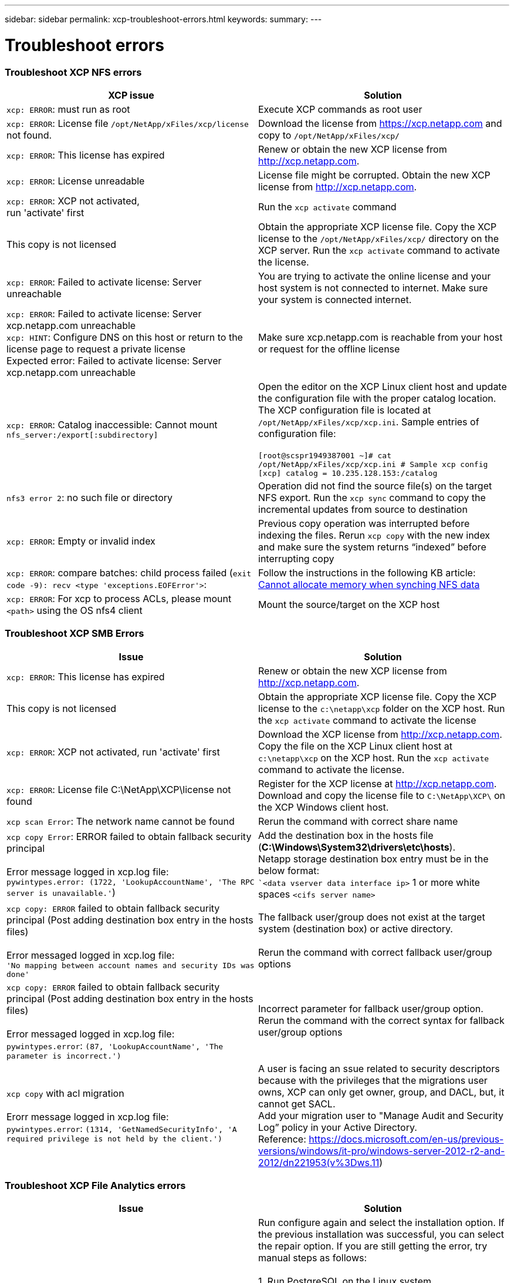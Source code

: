 ---
sidebar: sidebar
permalink: xcp-troubleshoot-errors.html
keywords:
summary:
---

= Troubleshoot errors
:hardbreaks:
:nofooter:
:icons: font
:linkattrs:
:imagesdir: ./media/

=== Troubleshoot XCP NFS errors

|===
|XCP issue | Solution

|`xcp: ERROR`: must run as root
|Execute XCP commands as root user
|`xcp: ERROR`: License file `/opt/NetApp/xFiles/xcp/license` not found.
|Download the license from https://xcp.netapp.com and copy to `/opt/NetApp/xFiles/xcp/`
|`xcp: ERROR`: This license has expired
|Renew or obtain the new XCP license from http://xcp.netapp.com.
|`xcp: ERROR`: License unreadable
|License file might be corrupted. Obtain the new XCP license from http://xcp.netapp.com.
|`xcp: ERROR`: XCP not activated,
run 'activate' first
|Run the `xcp activate` command
|This copy is not licensed
|Obtain the appropriate XCP license file. Copy the XCP license to the `/opt/NetApp/xFiles/xcp/` directory on the XCP server. Run the `xcp activate` command to activate the license.
|`xcp: ERROR`: Failed to activate license: Server unreachable
|You are trying to activate the online license and your host system is not connected to internet. Make sure your system is connected internet.
|`xcp: ERROR`: Failed to activate license: Server xcp.netapp.com unreachable
`xcp: HINT`: Configure DNS on this host or return to the license page to request a private license
Expected error: Failed to activate license: Server xcp.netapp.com unreachable
|Make sure xcp.netapp.com is reachable from your host or request for the offline license
|`xcp: ERROR`: Catalog inaccessible: Cannot mount `nfs_server:/export[:subdirectory]`
|Open the editor on the XCP Linux client host and update the configuration file with the proper catalog location. The XCP configuration file is located at `/opt/NetApp/xFiles/xcp/xcp.ini`. Sample entries of configuration file:

`[root@scspr1949387001 ~]# cat /opt/NetApp/xFiles/xcp/xcp.ini # Sample xcp config [xcp] catalog = 10.235.128.153:/catalog`
|`nfs3 error 2`: no such file or directory
|Operation did not find the source file(s) on the target NFS export. Run the `xcp sync` command to copy the incremental updates from source to destination
|`xcp: ERROR`: Empty or invalid index
|Previous copy operation was interrupted before indexing the files. Rerun `xcp copy` with the new index and make sure the system returns “indexed” before interrupting copy
|`xcp: ERROR`: compare batches: child process failed (`exit code -9): recv <type 'exceptions.EOFError'>`:
|Follow the instructions in the following KB article: link:https://kb.netapp.com/Advice_and_Troubleshooting/Data_Storage_Software/NetApp_XCP/XCP:_ERROR:_Cannot_allocate_memory_-_when_syncing_NFS_data[Cannot allocate memory when synching NFS data]
|`xcp: ERROR`: For xcp to process ACLs, please mount `<path>` using the OS nfs4 client
|Mount the source/target on the XCP host
|===


=== Troubleshoot XCP SMB Errors

|===
|Issue |Solution

|`xcp: ERROR`: This license has expired
|Renew or obtain the new XCP license from http://xcp.netapp.com.
|This copy is not licensed
|Obtain the appropriate XCP license file. Copy the XCP license to the `c:\netapp\xcp` folder on the XCP host. Run the `xcp activate` command to activate the license
|`xcp: ERROR`: XCP not activated, run 'activate' first
|Download the XCP license from http://xcp.netapp.com. Copy the file on the XCP Linux client host at `c:\netapp\xcp` on the XCP host. Run the `xcp activate` command to activate the license.
|`xcp: ERROR`: License file C:\NetApp\XCP\license not found
|Register for the XCP license at http://xcp.netapp.com. Download and copy the license file to `C:\NetApp\XCP\` on the XCP Windows client host.
|`xcp scan Error`: The network name cannot be found
|Rerun the command with correct share name
|`xcp copy Error`: ERROR failed to obtain fallback security principal

Error message logged in xcp.log file:
`pywintypes.error: (1722, 'LookupAccountName', 'The RPC server is unavailable.'`)
|Add the destination box in the hosts file (*C:\Windows\System32\drivers\etc\hosts*).
Netapp storage destination box entry must be in the below format:
``<data vserver data interface ip>` 1 or more white spaces `<cifs server name>`
|`xcp copy: ERROR` failed to obtain fallback security principal (Post adding destination box entry in the hosts files)

Error messaged logged in xcp.log file:
`'No mapping between account names and security IDs was done'`
|The fallback user/group does not exist at the target system (destination box) or active directory.

Rerun the command with correct fallback user/group options
|`xcp copy: ERROR` failed to obtain fallback security principal (Post adding destination box entry in the hosts files)

Error messaged logged in xcp.log file:
`pywintypes.error`: `(87, 'LookupAccountName', 'The parameter is incorrect.')`
|Incorrect parameter for fallback user/group option.
Rerun the command with the correct syntax for fallback user/group options
|`xcp copy` with acl migration

Erorr message logged in xcp.log file:
`pywintypes.error`: `(1314, 'GetNamedSecurityInfo', 'A required privilege is not held by the client.')`
|A user is facing an ssue related to security descriptors because with the privileges that the migrations user owns, XCP can only get owner, group, and DACL, but, it cannot get SACL.
Add your migration user to "Manage Audit and Security Log” policy in your Active Directory.
Reference: https://docs.microsoft.com/en-us/previous-versions/windows/it-pro/windows-server-2012-r2-and-2012/dn221953(v%3Dws.11)
|===

=== Troubleshoot XCP File Analytics errors
|===
|Issue |Solution

|PostgreSQL installation or service failed
|Run configure again and select the installation option. If the previous installation was successful, you can select the repair option. If you are still getting the error, try manual steps as follows:

1.	Run PostgreSQL on the Linux system

`sudo yum -y install postgresql-serversudo systemctl start postgresq`

2.	Create a data directory for the PostgreSQL database:

`sudo mkdir /var/lib/postgres/data`

3.	Initialize the database:

`sudo -i -u postgres initdb  -D '/var/lib/pgsql/data`

4. Open the following file using an appropriate Linux file editor:

`/var/lib/pgsql/data/pg_hba.conf`

5.	Remove the following entry:

``# host    all             all           127.0.0.1/32            trust`

6.	Add the following entry:

`# host    all             all             0.0.0.0/0            password`

7.	Open the file `/var/lib/pgsql/data/postgresql.conf`

8.	Add the following entry:

`# listen_addresses='*'`

9.	Start the PostgreSQL service:

`sudo systemctl start postgresql.service`
|HTTPD installation or service failed
|Run configure again and select the installation option. If the previous installation was successful, you can select the repair option. If you are still getting the error, try manual steps as follows:

1.	Install HTTPD on the Linux system:

`sudo yum -y install httpd`

2.	Open the following configuration file to rewrite the rules:

`/etc/httpd/conf/httpd.conf`

3.	Add the following entries to the file:

`RewriteEngine On`
`RewriteOptions Inherit`
`<Directory "/var/www/html/">``
`AllowOverride None`
`Require all granted`
`RewriteCond %{REQUEST_FILENAME} -f [OR]``
`RewriteCond %{REQUEST_FILENAME} -d`
`RewriteRule ^ - [L]``
`RewriteRule ^ xcp/index.html [L]``
``</Directory>``

4.	Start the HTTPD services:

`sudo systemctl start httpd`
|SSL installation failed
|Run configure again and select the installation option. If the previous installation was successful, you can select the repair option. If you are still getting the error, try manual steps as follows:

1.	Install `mod_ssl`:

`yum install mod_ssl -y`

2.	Generate the Secure Sockets Layer (SSL) certificate:

`yum openssl req -x509 -nodes -days 365 -newkey` `rsa:2048 -keyout /etc/ssl/private/apache`-`selfsigned.key -out /etc/ssl/certs/apache-selfsigned.crt`

3.	Enable the HTTPS services:

`yum openssl dhparam -out /etc/ssl/certs/dhparam.pem 2048`

4.	Restart the HTTPD services:

`sudo systemctl restart httpd`

5.	Copy the SSL certificate to an appropriate location:

`sudo cp -pr /etc/pki/tls/certs/localhost.crt /opt/NetApp/xFiles/xcp/server.crt`
`sudo cp  -pr /etc/pki/tls/private/localhost.key /opt/NetApp/xFiles/xcp/server.key`
|Not able to open login page after successful install
|Make sure your system is able to ping the Linux machine where XCP File Analytics is installed and HTTPD is running. If the services are not running, run `configure` and choose the repair option.

Make sure that you are using supported version of browser. See the IMT: https://mysupport.netapp.com/matrix/
|User login failed
|•	Make sure that you are using a supported version of the browser. See the IMT: https://mysupport.netapp.com/matrix/
•	Check the user is “admin” and the password is correct
•	Make sure the XCP service is running by issuing “xcp service status”
•	Verify that port  5030 is open on Linux. Open the application at *https:// <linux ip> :5030/api/xcp*, and confirm that the messagereads msg: `Missing Authorization Header`
•	Check whether the `xcp.ini` file is present in the `/opt/NetApp/xFiles/xcp/` location. To reset the `xcp.ini` file, run the configuration script and select the *Repair* option. Next, select the menu option to *rebuild xcp.ini file*
|XCP GUI is not showing updated pages.
|Clear the cache and try again
|XCP service is not starting
|To run the `xcp` service, use the `sudo systectl start xcp` command. Alternatively, run the configuration script and select the *Repair* option to start the services that are stopped
|Failed to scan file share
|File share/volume might not be readable. Check manually whether the file share is accessible/readable by running the `xcp show` command
|Could not load file servers
|Try a page refresh. If the problem persists, manually run the `xcp show` command on the prompt and check whether you can scan the file server. If successful, raise a ticket with NetApp customer support. If unsuccessful, check manually to see if the file server is active

Check whether the `xcp.ini` file and license files are in the correct location. To reset the `xcp.ini` file, run the configuration script and select the *Repair* option. Next, select the menu option to *rebuild xcp.ini file.*

Check the xcpfalogs logs to see if the license needs renewal
|XCP File Analytics page is not displayed after system reboot
|XCP services might be down. Run the configuration script and select the option to *Repair*. This will restart all the services that are stopped
|The total space for an exported file system on a given file server might show more space compared to the allocated physical storage.
|This can happen when there are qtree level exports inside the volume.
For example, if the volume size is 10 GB that is exported as `/vol1` and there is a qtree inside the volume `/vol1/qtree1`, then the `xcp show` command will show the `vol1` size as `10 GB` and the `qtree1` size as `10 GB`. XCP File Analytics sums the space of both exports and gives the total space, in this case, `20 GB`. It does not understand that `qtree1` is a logical space.
|===
